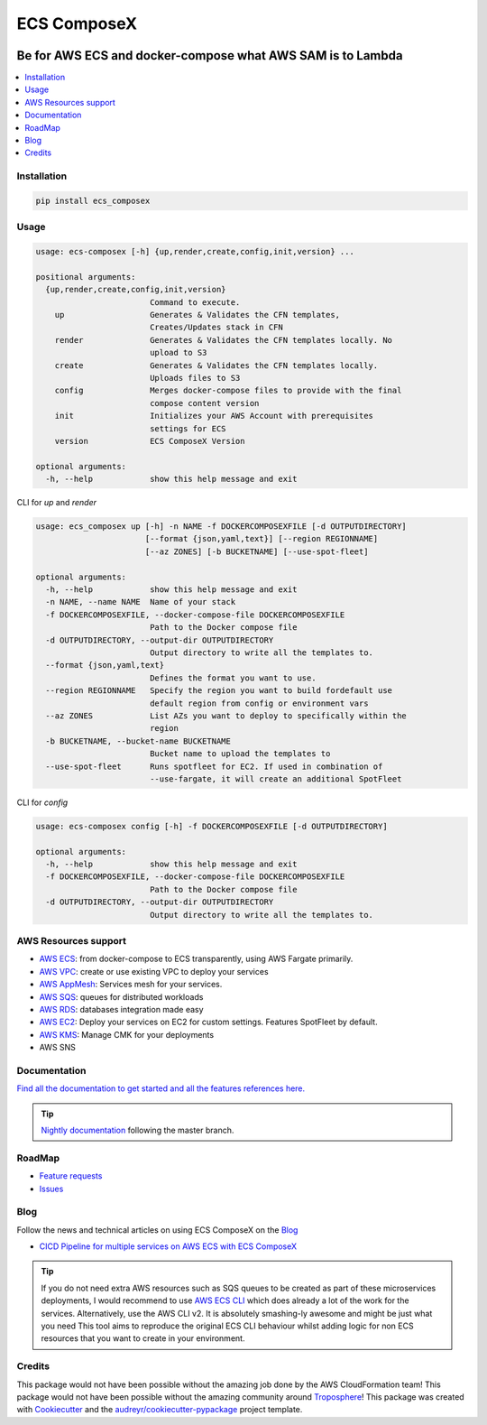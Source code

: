 ============
ECS ComposeX
============

|PYPI_VERSION| |PYPI_LICENSE|

|CODE_STYLE| |TDD| |BDD|

|CODECOV| |QUALITY|

|BUILD|

----------------------------------------------------------------------------------------------------
Be for AWS ECS and docker-compose what AWS SAM is to Lambda
----------------------------------------------------------------------------------------------------

.. contents::
    :local:
    :depth: 1

Installation
============

.. code-block:: bash

    pip install ecs_composex

Usage
=====

.. code-block:: bash

    usage: ecs-composex [-h] {up,render,create,config,init,version} ...

    positional arguments:
      {up,render,create,config,init,version}
                            Command to execute.
        up                  Generates & Validates the CFN templates,
                            Creates/Updates stack in CFN
        render              Generates & Validates the CFN templates locally. No
                            upload to S3
        create              Generates & Validates the CFN templates locally.
                            Uploads files to S3
        config              Merges docker-compose files to provide with the final
                            compose content version
        init                Initializes your AWS Account with prerequisites
                            settings for ECS
        version             ECS ComposeX Version

    optional arguments:
      -h, --help            show this help message and exit



CLI for `up` and `render`

.. code-block:: bash

    usage: ecs_composex up [-h] -n NAME -f DOCKERCOMPOSEXFILE [-d OUTPUTDIRECTORY]
                           [--format {json,yaml,text}] [--region REGIONNAME]
                           [--az ZONES] [-b BUCKETNAME] [--use-spot-fleet]

    optional arguments:
      -h, --help            show this help message and exit
      -n NAME, --name NAME  Name of your stack
      -f DOCKERCOMPOSEXFILE, --docker-compose-file DOCKERCOMPOSEXFILE
                            Path to the Docker compose file
      -d OUTPUTDIRECTORY, --output-dir OUTPUTDIRECTORY
                            Output directory to write all the templates to.
      --format {json,yaml,text}
                            Defines the format you want to use.
      --region REGIONNAME   Specify the region you want to build fordefault use
                            default region from config or environment vars
      --az ZONES            List AZs you want to deploy to specifically within the
                            region
      -b BUCKETNAME, --bucket-name BUCKETNAME
                            Bucket name to upload the templates to
      --use-spot-fleet      Runs spotfleet for EC2. If used in combination of
                            --use-fargate, it will create an additional SpotFleet


CLI for `config`

.. code-block:: bash

    usage: ecs-composex config [-h] -f DOCKERCOMPOSEXFILE [-d OUTPUTDIRECTORY]

    optional arguments:
      -h, --help            show this help message and exit
      -f DOCKERCOMPOSEXFILE, --docker-compose-file DOCKERCOMPOSEXFILE
                            Path to the Docker compose file
      -d OUTPUTDIRECTORY, --output-dir OUTPUTDIRECTORY
                            Output directory to write all the templates to.



AWS Resources support
=====================

* `AWS ECS`_: from docker-compose to ECS transparently, using AWS Fargate primarily.
* `AWS VPC`_: create or use existing VPC to deploy your services
* `AWS AppMesh`_: Services mesh for your services.
* `AWS SQS`_: queues for distributed workloads
* `AWS RDS`_: databases integration made easy
* `AWS EC2`_: Deploy your services on EC2 for custom settings. Features SpotFleet by default.
* `AWS KMS`_: Manage CMK for your deployments
* AWS SNS



Documentation
=============

`Find all the documentation to get started and all the features references here. <https://docs.ecs-composex.lambda-my-aws.io>`_

.. tip::

    `Nightly documentation <https://nightly.docs.ecs-composex.lambda-my-aws.io/>`_ following the master branch.


RoadMap
========

* `Feature requests <https://github.com/lambda-my-aws/ecs_composex/projects/2>`_
* `Issues <https://github.com/lambda-my-aws/ecs_composex/projects/3>`_


Blog
====

Follow the news and technical articles on using ECS ComposeX on the `Blog`_

* `CICD Pipeline for multiple services on AWS ECS with ECS ComposeX`_

.. tip::

    If you do not need extra AWS resources such as SQS queues to be created as part of these microservices deployments,
    I would recommend to use `AWS ECS CLI`_ which does already a lot of the work for the services.
    Alternatively, use the AWS CLI v2. It is absolutely smashing-ly awesome and might be just what you need
    This tool aims to reproduce the original ECS CLI behaviour whilst adding logic for non ECS resources that you want
    to create in your environment.



Credits
=======

This package would not have been possible without the amazing job done by the AWS CloudFormation team!
This package would not have been possible without the amazing community around `Troposphere`_!
This package was created with Cookiecutter_ and the `audreyr/cookiecutter-pypackage`_ project template.

.. _Cookiecutter: https://github.com/audreyr/cookiecutter
.. _`audreyr/cookiecutter-pypackage`: https://github.com/audreyr/cookiecutter-pypackage
.. _`Mark Peek`: https://github.com/markpeek
.. _`AWS ECS CLI`: https://docs.aws.amazon.com/AmazonECS/latest/developerguide/ECS_CLI.html
.. _Troposphere: https://github.com/cloudtools/troposphere
.. _Blog: https://blog.ecs-composex.lambda-my-aws.io/
.. _Docker Compose: https://docs.docker.com/compose/
.. _ECS ComposeX: https://docs.ecs-composex.lambda-my-aws.io
.. _YAML Specifications: https://yaml.org/spec/
.. _Extensions fields:  https://docs.docker.com/compose/compose-file/#extension-fields
.. _ECS ComposeX Project: https://github.com/orgs/lambda-my-aws/projects/3
.. _CICD Pipeline for multiple services on AWS ECS with ECS ComposeX: https://blog.ecs-composex.lambda-my-aws.io/posts/cicd-pipeline-for-multiple-services-on-aws-ecs-with-ecs-composex/

.. _AWS ECS: https://docs.ecs-composex.lambda-my-aws.io/features.html#services
.. _AWS VPC: https://docs.ecs-composex.lambda-my-aws.io/features.html#aws-vpc-needs-no-introduction
.. _AWS RDS: https://docs.ecs-composex.lambda-my-aws.io/features.html#aws-rds
.. _AWS SQS: https://docs.ecs-composex.lambda-my-aws.io/features.html#aws-sqs
.. _AWS KMS: https://docs.ecs-composex.lambda-my-aws.io/features.html#aws-kms

.. _AWS EC2: https://docs.ecs-composex.lambda-my-aws.io/features.html#ec2-resources-for-ecs-cluster
.. _AWS AppMesh: https://docs.ecs-composex.lambda-my-aws.io/features.html#aws-appmesh-aws-cloud-map-for-services-mesh-discovery

.. |BUILD| image:: https://codebuild.eu-west-1.amazonaws.com/badges?uuid=eyJlbmNyeXB0ZWREYXRhIjoidThwNXVIKzVvSnlXcUNVRzVlNE5wN0FiWE4rYzYvaHRNMEM0ZHMxeXRLMytSanhsckozVEN3L1Y5Szl5ZEdJVGxXVElyalZmaFVzR2tSbDBHeFI5cHBRPSIsIml2UGFyYW1ldGVyU3BlYyI6IlZkaml2d28wSGR1YU1xb2ciLCJtYXRlcmlhbFNldFNlcmlhbCI6MX0%3D&branch=master

.. |DOCS_BUILD| image:: https://readthedocs.org/projects/ecs-composex/badge/?version=latest
        :target: https://ecs-composex.readthedocs.io/en/latest/?badge=latest
        :alt: Documentation Status

.. |PYPI_VERSION| image:: https://img.shields.io/pypi/v/ecs_composex.svg
        :target: https://pypi.python.org/pypi/ecs_composex


.. |CODECOV| image:: https://img.shields.io/codecov/c/github/lambda-my-aws/ecs_composex?color=black&style=flat-square
    :alt: Codecov
    :target: https://codecov.io/gh/lambda-my-aws/ecs_composex

.. |PYPI_DL| image:: https://img.shields.io/pypi/dm/ecs_composex
    :alt: PyPI - Downloads
    :target: https://pypi.python.org/pypi/ecs_composex

.. |PYPI_LICENSE| image:: https://img.shields.io/github/license/lambda-my-aws/ecs_composex
    :alt: GitHub
    :target: https://github.com/lambda-my-aws/ecs_composex/blob/master/LICENSE

.. |PYPI_PYVERS| image:: https://img.shields.io/pypi/pyversions/ecs_composex
    :alt: PyPI - Python Version
    :target: https://pypi.python.org/pypi/ecs_composex

.. |PYPI_WHEEL| image:: https://img.shields.io/pypi/wheel/ecs_composex
    :alt: PyPI - Wheel
    :target: https://pypi.python.org/pypi/ecs_composex

.. |CODE_STYLE| image:: https://img.shields.io/badge/codestyle-black-black
    :alt: CodeStyle
    :target: https://pypi.org/project/black/

.. |TDD| image:: https://img.shields.io/badge/tdd-pytest-black
    :alt: TDD with pytest
    :target: https://docs.pytest.org/en/latest/contents.html

.. |BDD| image:: https://img.shields.io/badge/bdd-behave-black
    :alt: BDD with Behave
    :target: https://behave.readthedocs.io/en/latest/

.. |BLOG_RELEASE| image:: https://codebuild.eu-west-1.amazonaws.com/badges?uuid=eyJlbmNyeXB0ZWREYXRhIjoicHZaQXFLNGYya3pzWExXM09ZTDZqbkU4cXZENzlZc2grQ0s5RXNxN0tYSXF6U3hJSkZWd3JqZkcrd29RUExmZGw1VXVsTTd6ckE4RjhSenl4QUtUY3I0PSIsIml2UGFyYW1ldGVyU3BlYyI6IjdleGRRTS9rbTRIUUY4TkoiLCJtYXRlcmlhbFNldFNlcmlhbCI6MX0%3D&branch=master

.. |QUALITY| image:: https://sonarcloud.io/api/project_badges/measure?project=lambda-my-aws_ecs_composex&metric=alert_status
    :alt: Code scan with SonarCloud
    :target: https://sonarcloud.io/dashboard?id=lambda-my-aws_ecs_composex
